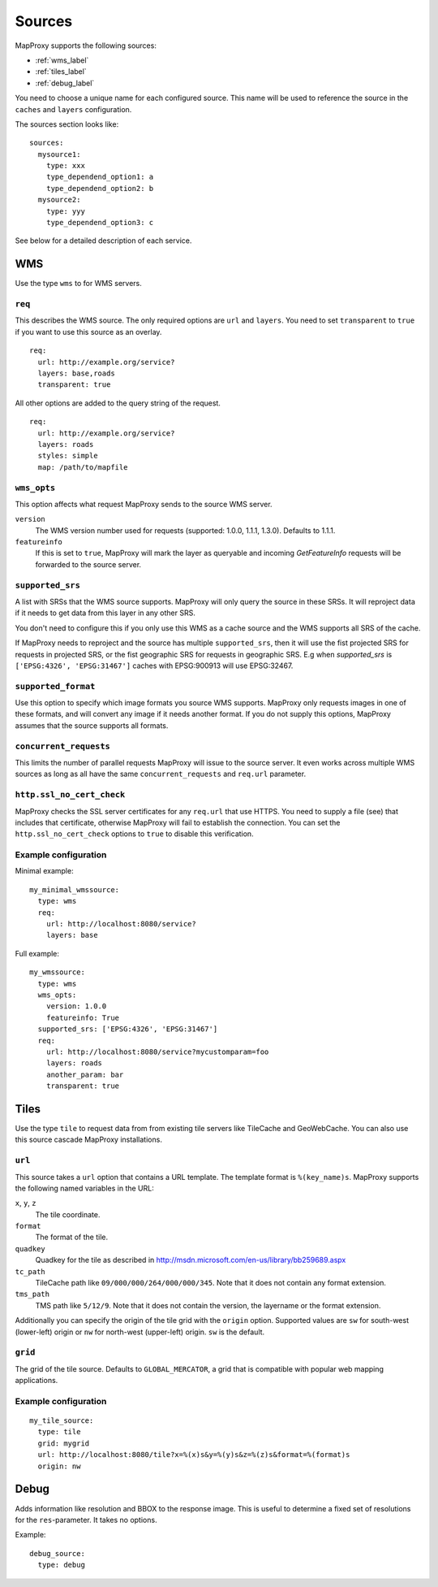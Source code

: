 Sources
#######

MapProxy supports the following sources:

- :ref:`wms_label`
- :ref:`tiles_label`
- :ref:`debug_label`

You need to choose a unique name for each configured source. This name will be used to reference the source in the ``caches`` and ``layers`` configuration.

The sources section looks like::

  sources:
    mysource1:
      type: xxx
      type_dependend_option1: a
      type_dependend_option2: b
    mysource2:
      type: yyy
      type_dependend_option3: c

See below for a detailed description of each service.

.. _wms_label:

WMS
"""

Use the type ``wms`` to for WMS servers.

``req``
^^^^^^^

This describes the WMS source. The only required options are ``url`` and ``layers``.
You need to set ``transparent`` to ``true`` if you want to use this source as an overlay.
::

  req:
    url: http://example.org/service?
    layers: base,roads
    transparent: true

All other options are added to the query string of the request.
::

  req:
    url: http://example.org/service?
    layers: roads
    styles: simple
    map: /path/to/mapfile


``wms_opts``
^^^^^^^^^^^^

This option affects what request MapProxy sends to the source WMS server.

``version``
  The WMS version number used for requests (supported: 1.0.0, 1.1.1, 1.3.0). Defaults to 1.1.1.
  
``featureinfo``
  If this is set to ``true``, MapProxy will mark the layer as queryable and incoming `GetFeatureInfo` requests will be forwarded to the source server.


.. _supported_srs-label:

``supported_srs``
^^^^^^^^^^^^^^^^^

A list with SRSs that the WMS source supports. MapProxy will only query the source in these SRSs. It will reproject data if it needs to get data from this layer in any other SRS.

You don't need to configure this if you only use this WMS as a cache source and the WMS supports all SRS of the cache.
    
If MapProxy needs to reproject and the source has multiple ``supported_srs``, then it will use the fist projected SRS for requests in projected SRS, or the fist geographic SRS for requests in geographic SRS. E.g when `supported_srs` is ``['EPSG:4326', 'EPSG:31467']`` caches with EPSG:900913 will use EPSG:32467.
    
  ..  .. note:: For the configuration of SRS for MapProxy see `srs_configuration`_.

``supported_format``
^^^^^^^^^^^^^^^^^^^^

Use this option to specify which image formats you source WMS supports. MapProxy only requests images in one of these formats, and will convert any image if it needs another format. If you do not supply this options, MapProxy assumes that the source supports all formats.

.. _wms_source_concurrent_requests_label:

``concurrent_requests``
^^^^^^^^^^^^^^^^^^^^^^^
This limits the number of parallel requests MapProxy will issue to the source server.
It even works across multiple WMS sources as long as all have the same ``concurrent_requests`` and ``req.url`` parameter. 

.. _wms_source-ssl_no_cert_check:

``http.ssl_no_cert_check``
^^^^^^^^^^^^^^^^^^^^^^^^^^
MapProxy checks the SSL server certificates for any ``req.url`` that use HTTPS. You need to supply a file (see) that includes that certificate, otherwise MapProxy will fail to establish the connection. You can set the ``http.ssl_no_cert_check`` options to ``true`` to disable this verification.

Example configuration
^^^^^^^^^^^^^^^^^^^^^

Minimal example::
  
  my_minimal_wmssource:
    type: wms
    req:
      url: http://localhost:8080/service?
      layers: base

Full example::

  
  my_wmssource:
    type: wms
    wms_opts:
      version: 1.0.0
      featureinfo: True
    supported_srs: ['EPSG:4326', 'EPSG:31467']
    req:
      url: http://localhost:8080/service?mycustomparam=foo
      layers: roads
      another_param: bar
      transparent: true


.. _tiles_label:

Tiles
"""""

Use the type ``tile`` to request data from from existing tile servers like TileCache and GeoWebCache. You can also use this source cascade MapProxy installations. 

``url``
^^^^^^^

This source takes a ``url`` option that contains a URL template. The template format is ``%(key_name)s``. MapProxy supports the following named variables in the URL:

``x``, ``y``, ``z``
  The tile coordinate.
``format``
  The format of the tile.
``quadkey``
  Quadkey for the tile as described in http://msdn.microsoft.com/en-us/library/bb259689.aspx
``tc_path``
  TileCache path like ``09/000/000/264/000/000/345``. Note that it does not contain any format
  extension.
``tms_path``
  TMS path like ``5/12/9``. Note that it does not contain the version, the layername or the format extension.

Additionally you can specify the origin of the tile grid with the ``origin`` option.
Supported values are ``sw`` for south-west (lower-left) origin or ``nw`` for north-west
(upper-left) origin. ``sw`` is the default.

``grid``
^^^^^^^^

The grid of the tile source. Defaults to ``GLOBAL_MERCATOR``, a grid that is compatible with popular web mapping applications.

Example configuration
^^^^^^^^^^^^^^^^^^^^^
::
  
  my_tile_source:
    type: tile
    grid: mygrid
    url: http://localhost:8080/tile?x=%(x)s&y=%(y)s&z=%(z)s&format=%(format)s
    origin: nw


.. _debug_label:

Debug
"""""

Adds information like resolution and BBOX to the response image.
This is useful to determine a fixed set of resolutions for the ``res``-parameter. It takes no options.

Example::

  debug_source:
    type: debug

